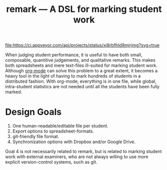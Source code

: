 #+TITLE: remark — A DSL for marking student work

#+ATTR_HTML: title="License: BSD 3-Clause"
[[LICENSE][file:https://img.shields.io/badge/License-BSD%203--Clause-blue.svg]]
#+ATTR_HTML: title="Travis CI (Linux + macOS) Status"
[[https://travis-ci.org/oleks/remark][file:https://travis-ci.org/oleks/remark.svg]]
#+ATTR_HTML: title="AppVeyor (Windows) Status"
[[https://ci.appveyor.com/project/oleks/remark][file:https://ci.appveyor.com/api/projects/status/xj8rbfhld9mjrjmg?svg=true]]

When judging student performance, it is useful to have both small, composable,
quantitive judgements, and qualitative remarks. This makes both spreadsheets
and mere text-files ill-suited for marking student work.  Although
[[http://orgmode.org/][org-mode]] can solve this problem to a great extent, it
becomes a heavy tool in the light of having to mark hundreds of students in a
distributed fashion. With org-mode, everything is in one file, while global,
intra-student statistics are not needed until all the students have been fully
marked.

* Design Goals

  1. One human-readable/editable file per student.
  2. Export options to spreadsheet-formats.
  3. git-friendly file format.
  4. Synchronization options with Dropbox and/or Google Drive.

Goal 4 is not necessarily related to remark, but is related to marking student
work with external examiners, who are not always willing to use more explicit
version-control systems, such as git.
